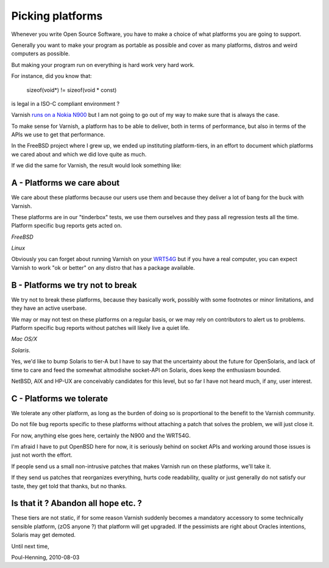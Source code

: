 .. _phk_platforms:

=================
Picking platforms
=================

Whenever you write Open Source Software, you have to make a choice of
what platforms you are going to support.

Generally you want to make your program as portable as possible and
cover as many platforms, distros and weird computers as possible.

But making your program run on everything is hard work very hard work.

For instance, did you know that:

	sizeof(void*) != sizeof(void * const)

is legal in a ISO-C compliant environment ?

Varnish `runs on a Nokia N900 <http://hellarvik.com/node/66>`_
but I am not going to go out of my way to make sure that is always
the case.

To make sense for Varnish, a platform has to be able to deliver,
both in terms of performance, but also in terms of the APIs we
use to get that performance.

In the FreeBSD project where I grew up, we ended up instituting
platform-tiers, in an effort to document which platforms we
cared about and which we did love quite as much.

If we did the same for Varnish, the result would look something like:

A - Platforms we care about
---------------------------

We care about these platforms because our users use them and
because they deliver a lot of bang for the buck with Varnish.

These platforms are in our "tinderbox" tests, we use them ourselves
and they pass all regression tests all the time. 
Platform specific bug reports gets acted on.

*FreeBSD*

*Linux*

Obviously you can forget about running Varnish on your
`WRT54G <http://en.wikipedia.org/wiki/Linksys_WRT54G_series>`_
but if you have a real computer, you can expect Varnish to work
"ok or better" on any distro that has a package available.

B - Platforms we try not to break
---------------------------------

We try not to break these platforms, because they basically work,
possibly with some footnotes or minor limitations, and they have
an active userbase.

We may or may not test on these platforms on a regular basis,
or we may rely on contributors to alert us to problems.
Platform specific bug reports without patches will likely live a quiet life.

*Mac OS/X*

*Solaris*.

Yes, we'd like to bump Solaris to tier-A but I have to say that the
uncertainty about the future for OpenSolaris, and lack of time to
care and feed the somewhat altmodishe socket-API on Solaris, does
keep the enthusiasm bounded.

NetBSD, AIX and HP-UX are conceivably candidates for this level, but
so far I have not heard much, if any, user interest.

C - Platforms we tolerate
-------------------------

We tolerate any other platform, as long as the burden of doing
so is proportional to the benefit to the Varnish community.

Do not file bug reports specific to these platforms without attaching
a patch that solves the problem, we will just close it.

For now, anything else goes here, certainly the N900 and the WRT54G.

I'm afraid I have to put OpenBSD here for now, it is seriously
behind on socket APIs and working around those issues is just not
worth the effort.

If people send us a small non-intrusive patches that makes Varnish
run on these platforms, we'll take it.

If they send us patches that reorganizes everything, hurts code
readability, quality or just generally do not satisfy our taste,
they get told that thanks, but no thanks.

Is that it ?  Abandon all hope etc. ?
-------------------------------------

These tiers are not static, if for some reason Varnish suddenly
becomes a mandatory accessory to some technically sensible platform,
(zOS anyone ?) that platform will get upgraded.  If the pessimists
are right about Oracles intentions, Solaris may get demoted.


Until next time,

Poul-Henning, 2010-08-03
